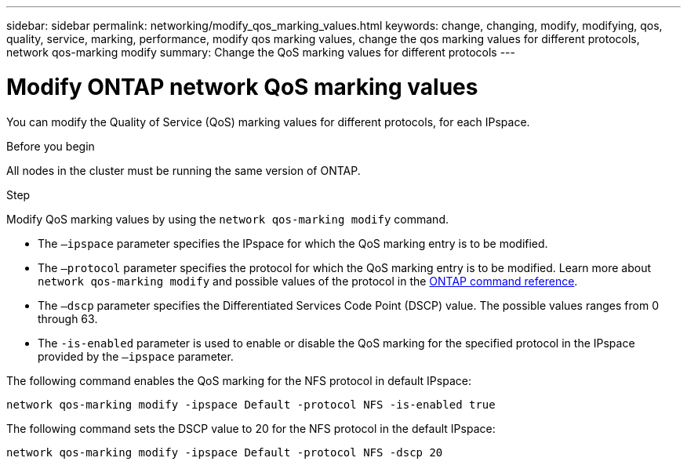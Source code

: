 ---
sidebar: sidebar
permalink: networking/modify_qos_marking_values.html
keywords: change, changing, modify, modifying, qos, quality, service, marking, performance, modify qos marking values, change the qos marking values for different protocols, network qos-marking modify
summary: Change the QoS marking values for different protocols
---

= Modify ONTAP network QoS marking values
:hardbreaks:
:nofooter:
:icons: font
:linkattrs:
:imagesdir: ../media/


[.lead]
You can modify the Quality of Service (QoS) marking values for different protocols, for each IPspace.

.Before you begin

All nodes in the cluster must be running the same version of ONTAP.

.Step

Modify QoS marking values by using the `network qos-marking modify` command.

* The `–ipspace` parameter specifies the IPspace for which the QoS marking entry is to be modified.
* The `–protocol` parameter specifies the protocol for which the QoS marking entry is to be modified. Learn more about `network qos-marking modify` and possible values of the protocol in the link:https://docs.netapp.com/us-en/ontap-cli/network-qos-marking-modify.html[ONTAP command reference^].
* The `–dscp` parameter specifies the Differentiated Services Code Point (DSCP) value. The possible values ranges from 0 through 63.
* The `-is-enabled` parameter is used to enable or disable the QoS marking for the specified protocol in the IPspace provided by the `–ipspace` parameter.

The following command enables the QoS marking for the NFS protocol in default IPspace:

....
network qos-marking modify -ipspace Default -protocol NFS -is-enabled true
....

The following command sets the DSCP value to 20 for the NFS protocol in the default IPspace:

....
network qos-marking modify -ipspace Default -protocol NFS -dscp 20
....

// 27-MAR-2025 ONTAPDOC-2909
// 2025 Feb 14, ONTAPDOC-2758
// Created with NDAC Version 2.0 (August 17, 2020)
// restructured: March 2021
// enhanced keywords May 2021